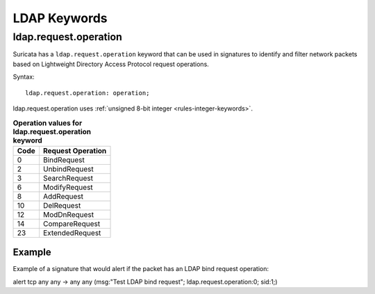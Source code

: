 LDAP Keywords
=============

.. role:: example-rule-action
.. role:: example-rule-header
.. role:: example-rule-options
.. role:: example-rule-emphasis

ldap.request.operation
----------------------

Suricata has a ``ldap.request.operation`` keyword that can be used in signatures to identify
and filter network packets based on Lightweight Directory Access Protocol request operations.

Syntax::

 ldap.request.operation: operation;

ldap.request.operation uses :ref:`unsigned 8-bit integer <rules-integer-keywords>`.

.. table:: **Operation values for ldap.request.operation keyword**

    ====  ================================================
    Code  Request Operation
    ====  ================================================
    0     BindRequest
    2     UnbindRequest
    3     SearchRequest
    6     ModifyRequest
    8     AddRequest
    10    DelRequest
    12    ModDnRequest
    14    CompareRequest
    23    ExtendedRequest
    ====  ================================================

Example
^^^^^^^^

Example of a signature that would alert if the packet has an LDAP bind request operation:

.. container:: example-rule

  alert tcp any any -> any any (msg:"Test LDAP bind request"; :example-rule-emphasis:`ldap.request.operation:0;` sid:1;)